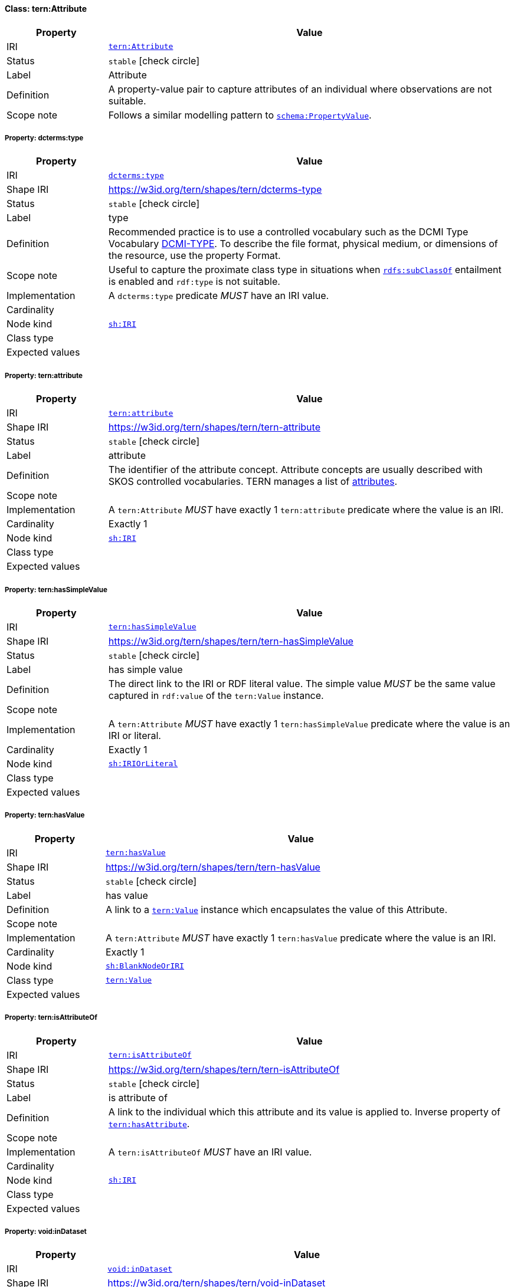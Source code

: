 
[#class-tern:Attribute]
==== Class: tern:Attribute

[cols="1,4"]
|===
| Property | Value

| IRI | link:https://w3id.org/tern/ontologies/tern/Attribute[`tern:Attribute`]
| Status | `stable` icon:check-circle[]
| Label | Attribute
| Definition | A property-value pair to capture attributes of an individual where observations are not suitable.

| Scope note | Follows a similar modelling pattern to link:https://schema.org/PropertyValue[`schema:PropertyValue`].
|===


[#class-tern:Attribute-dcterms:type]
===== Property: dcterms:type
[cols="1,4"]
|===
| Property | Value

| IRI | http://purl.org/dc/terms/type[`dcterms:type`]
| Shape IRI | https://w3id.org/tern/shapes/tern/dcterms-type
| Status | `stable` icon:check-circle[]
| Label | type
| Definition | Recommended practice is to use a controlled vocabulary such as the DCMI Type Vocabulary link:http://dublincore.org/documents/dcmi-type-vocabulary/[DCMI-TYPE]. To describe the file format, physical medium, or dimensions of the resource, use the property Format.
| Scope note | Useful to capture the proximate class type in situations when link:http://www.w3.org/2000/01/rdf-schema#subClassOf[`rdfs:subClassOf`] entailment is enabled and `rdf:type` is not suitable.
| Implementation | A `dcterms:type` predicate _MUST_ have an IRI value.
| Cardinality | 
| Node kind | link:http://www.w3.org/ns/shacl#IRI[`sh:IRI`]
| Class type | 
| Expected values | 
|===

[#class-tern:Attribute-tern:attribute]
===== Property: tern:attribute
[cols="1,4"]
|===
| Property | Value

| IRI | https://w3id.org/tern/ontologies/tern/attribute[`tern:attribute`]
| Shape IRI | https://w3id.org/tern/shapes/tern/tern-attribute
| Status | `stable` icon:check-circle[]
| Label | attribute
| Definition | The identifier of the attribute concept. Attribute concepts are usually described with SKOS controlled vocabularies. TERN manages a list of link:http://linked.data.gov.au/def/tern-cv/dd085299-ae86-4371-ae15-61dfa432f924[attributes].
| Scope note | 
| Implementation | A `tern:Attribute` _MUST_ have exactly 1 `tern:attribute` predicate where the value is an IRI.
| Cardinality | Exactly 1
| Node kind | link:http://www.w3.org/ns/shacl#IRI[`sh:IRI`]
| Class type | 
| Expected values | 
|===

[#class-tern:Attribute-tern:hasSimpleValue]
===== Property: tern:hasSimpleValue
[cols="1,4"]
|===
| Property | Value

| IRI | https://w3id.org/tern/ontologies/tern/hasSimpleValue[`tern:hasSimpleValue`]
| Shape IRI | https://w3id.org/tern/shapes/tern/tern-hasSimpleValue
| Status | `stable` icon:check-circle[]
| Label | has simple value
| Definition | The direct link to the IRI or RDF literal value. The simple value _MUST_ be the same value captured in `rdf:value` of the `tern:Value` instance.
| Scope note | 
| Implementation | A `tern:Attribute` _MUST_ have exactly 1 `tern:hasSimpleValue` predicate where the value is an IRI or literal.
| Cardinality | Exactly 1
| Node kind | link:http://www.w3.org/ns/shacl#IRIOrLiteral[`sh:IRIOrLiteral`]
| Class type | 
| Expected values | 
|===

[#class-tern:Attribute-tern:hasValue]
===== Property: tern:hasValue
[cols="1,4"]
|===
| Property | Value

| IRI | https://w3id.org/tern/ontologies/tern/hasValue[`tern:hasValue`]
| Shape IRI | https://w3id.org/tern/shapes/tern/tern-hasValue
| Status | `stable` icon:check-circle[]
| Label | has value
| Definition | A link to a link:https://w3id.org/tern/ontologies/tern/Value[`tern:Value`] instance which encapsulates the value of this Attribute.
| Scope note | 
| Implementation | A `tern:Attribute` _MUST_ have exactly 1 `tern:hasValue` predicate where the value is an IRI.
| Cardinality | Exactly 1
| Node kind | link:http://www.w3.org/ns/shacl#BlankNodeOrIRI[`sh:BlankNodeOrIRI`]
| Class type | link:https://w3id.org/tern/ontologies/tern/Value[`tern:Value`]
| Expected values | 
|===

[#class-tern:Attribute-tern:isAttributeOf]
===== Property: tern:isAttributeOf
[cols="1,4"]
|===
| Property | Value

| IRI | https://w3id.org/tern/ontologies/tern/isAttributeOf[`tern:isAttributeOf`]
| Shape IRI | https://w3id.org/tern/shapes/tern/tern-isAttributeOf
| Status | `stable` icon:check-circle[]
| Label | is attribute of
| Definition | A link to the individual which this attribute and its value is applied to. Inverse property of link:https://w3id.org/tern/ontologies/tern/hasAttribute[`tern:hasAttribute`].
| Scope note | 
| Implementation | A `tern:isAttributeOf` _MUST_ have an IRI value.
| Cardinality | 
| Node kind | link:http://www.w3.org/ns/shacl#IRI[`sh:IRI`]
| Class type | 
| Expected values | 
|===

[#class-tern:Attribute-void:inDataset]
===== Property: void:inDataset
[cols="1,4"]
|===
| Property | Value

| IRI | http://rdfs.org/ns/void#inDataset[`void:inDataset`]
| Shape IRI | https://w3id.org/tern/shapes/tern/void-inDataset
| Status | `stable` icon:check-circle[]
| Label | in dataset
| Definition | A link to the RDF payload's metadata which this resource was a part of.
| Scope note | 
| Implementation | There _MUST_ exist exactly 1 `void:inDataset` property with an IRI value to a `tern:RDFDataset`.
| Cardinality | Exactly 1
| Node kind | link:http://www.w3.org/ns/shacl#IRI[`sh:IRI`]
| Class type | link:https://w3id.org/tern/ontologies/tern/RDFDataset[`tern:RDFDataset`]
| Expected values | 
|===
